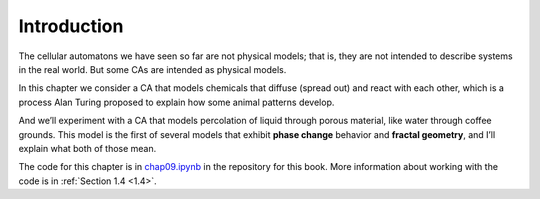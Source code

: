 Introduction
------------
The cellular automatons we have seen so far are not physical models; that is, they are not intended to describe systems in the real world. But some CAs are intended as physical models.

In this chapter we consider a CA that models chemicals that diffuse (spread out) and react with each other, which is a process Alan Turing proposed to explain how some animal patterns develop.

And we’ll experiment with a CA that models percolation of liquid through porous material, like water through coffee grounds. This model is the first of several models that exhibit **phase change** behavior and **fractal geometry**, and I’ll explain what both of those mean.

The code for this chapter is in chap09.ipynb_ in the repository for this book. More information about working with the code is in :ref:`Section 1.4 <1.4>`.

.. _chap09.ipynb: https://colab.research.google.com/github/pearcej/complex-colab/blob/master/notebooks/chap09.ipynb
